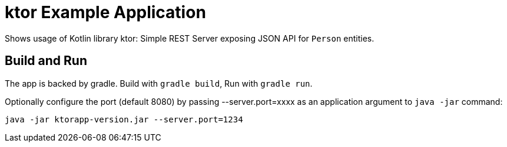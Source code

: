 # ktor Example Application

Shows usage of Kotlin library ktor: Simple REST Server exposing JSON API for `Person` entities.


## Build and Run

The app is backed by gradle. Build with `gradle build`, Run with `gradle run`.

Optionally configure the port (default 8080) by passing --server.port=xxxx as an application argument to `java -jar` command:

`java -jar ktorapp-version.jar --server.port=1234`